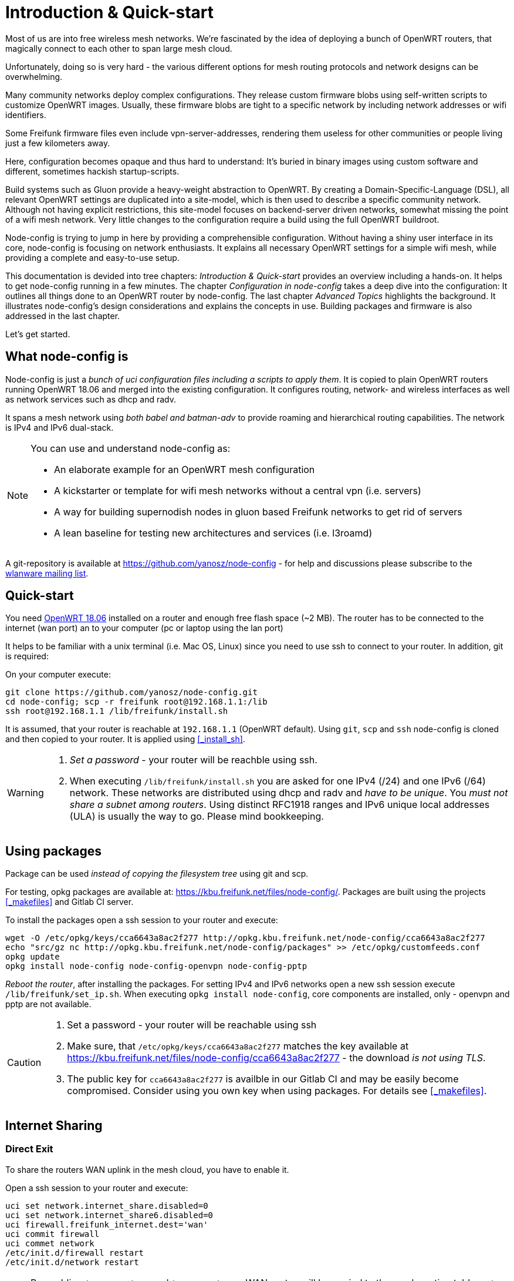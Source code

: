 = Introduction & Quick-start

Most of us are into free wireless mesh networks. We're fascinated by the idea of
deploying a bunch of OpenWRT routers, that magically connect to each other
to span large mesh cloud.

Unfortunately, doing so is very hard - the various different options for mesh routing protocols
and network designs can be overwhelming.


Many community networks deploy complex configurations. They release
custom firmware blobs using self-written scripts to customize OpenWRT images.
Usually, these firmware blobs are tight to a specific network by including network addresses or wifi identifiers.

Some Freifunk firmware files even include vpn-server-addresses, rendering them useless for other communities or
people living just a few kilometers away.

Here, configuration becomes opaque and thus hard to understand: It's buried in binary images using custom
software and different, sometimes hackish startup-scripts.

Build systems such as Gluon provide a heavy-weight abstraction to OpenWRT.
By creating a Domain-Specific-Language (DSL), all relevant OpenWRT settings are duplicated into a site-model,
which is then used to describe a specific community network. Although not having explicit restrictions,
this site-model focuses on backend-server driven networks, somewhat missing the point of a wifi mesh network.
Very little changes to the configuration require a build using the full OpenWRT buildroot.

Node-config is trying to jump in here by providing a comprehensible configuration.
Without having a shiny user interface in its core, node-config is focusing on network enthusiasts.
It explains all necessary OpenWRT settings for a simple wifi mesh, while providing a complete and easy-to-use setup.

This documentation is devided into tree chapters: _Introduction & Quick-start_ provides an overview including
a hands-on. It helps to get node-config running in a few minutes. The chapter
_Configuration in node-config_ takes a deep dive into the configuration:
It outlines all things done to an OpenWRT router by node-config.
The last chapter _Advanced Topics_ highlights the background.
It illustrates node-config's design considerations and explains the concepts in use.
Building packages and firmware is also addressed in the last chapter.

Let's get started.

== What node-config is

Node-config is just a _bunch of uci configuration files including a scripts to apply them_. It is copied to
plain OpenWRT routers running OpenWRT 18.06 and merged into the existing configuration. It configures routing, network- and wireless interfaces as
well as network services such as dhcp and radv.

It spans a mesh network using _both babel and batman-adv_ to provide roaming and
hierarchical routing capabilities. The network is IPv4 and IPv6 dual-stack.


[NOTE]
====
.You can use and understand node-config as:
- An elaborate example for an OpenWRT mesh configuration
- A kickstarter or template for wifi mesh networks without a central vpn (i.e. servers)
- A way for building supernodish nodes in gluon based Freifunk networks to get rid of servers
- A lean baseline for testing new architectures and services (i.e. l3roamd)
====

A git-repository is available at  https://github.com/yanosz/node-config -
for help and discussions please subscribe to the
https://lists.freifunk.net/mailman/listinfo/wlanware-freifunk.net[wlanware mailing list].


== Quick-start

You need https://downloads.openwrt.org[OpenWRT 18.06] installed on a router and enough free flash space (~2 MB).
The router has to be connected to the internet (wan port) an to your computer (pc or laptop using the lan port)

It helps to be familiar with a unix terminal (i.e. Mac OS, Linux)
since you need to use ssh to connect to your router. In addition, git is required:

.On your computer execute:

[#src-listing]
[source,bash]
----
git clone https://github.com/yanosz/node-config.git
cd node-config; scp -r freifunk root@192.168.1.1:/lib
ssh root@192.168.1.1 /lib/freifunk/install.sh
----

It is assumed, that your router is reachable at `192.168.1.1` (OpenWRT default). Using `git`, `scp` and `ssh`
node-config is cloned and then copied to your router. It is applied using <<_install_sh>>.


[WARNING]
====
1. _Set a password_ - your router will be reachble using ssh.
2. When executing `/lib/freifunk/install.sh` you are asked for one IPv4 (/24) and one IPv6 (/64) network.
These networks are distributed using dhcp and radv and _have to be unique_.
You _must not share a subnet among routers_. Using distinct RFC1918 ranges and IPv6 unique local addresses (ULA)
is usually the way to go. Please mind bookkeeping.
====

== Using packages

Package can be used _instead of copying the filesystem tree_ using git and scp.

For testing, opkg packages are available at: https://kbu.freifunk.net/files/node-config/. Packages are built
using the projects <<_makefiles>> and Gitlab CI server.

.To install the packages open a ssh session to your router and execute:

[#src-listing]
[source,bash]
----
wget -O /etc/opkg/keys/cca6643a8ac2f277 http://opkg.kbu.freifunk.net/node-config/cca6643a8ac2f277
echo "src/gz nc http://opkg.kbu.freifunk.net/node-config/packages" >> /etc/opkg/customfeeds.conf
opkg update
opkg install node-config node-config-openvpn node-config-pptp
----
_Reboot the router_, after installing the packages.
For setting IPv4 and IPv6 networks open a new ssh session execute `/lib/freifunk/set_ip.sh`.
When executing `opkg install node-config`, core components are installed, only - openvpn and pptp are not available.

[CAUTION]
====
1. Set a password - your router will be reachable using ssh
2. Make sure, that `/etc/opkg/keys/cca6643a8ac2f277` matches the key available at
https://kbu.freifunk.net/files/node-config/cca6643a8ac2f277 - the download _is not using TLS_.
3. The public key for `cca6643a8ac2f277` is availble in our Gitlab CI and may be easily become compromised.
Consider using you own key when using packages. For details see <<_makefiles>>.
====

== Internet Sharing

=== Direct Exit
To share the routers WAN uplink in the mesh cloud, you have to enable it.

.Open a ssh session to your router and execute:

[#src-listing]
[source,bash]
----
uci set network.internet_share.disabled=0
uci set network.internet_share6.disabled=0
uci firewall.freifunk_internet.dest='wan'
uci commit firewall
uci commet network
/etc/init.d/firewall restart
/etc/init.d/network restart
----

NOTE: By enabling `internet_share` and `internet_share6`, WAN routes will be copied to the
mesh routing table. `uci firewall.freifunk_internet.dest='wan'` enables forwarding.

=== Using a VPN provider
To use a vpn tunnel (i.e. mullvad),
you can use a configuration in `/lib/freifunk/vpn` and activate it by editing `/etc/config/openvpn`.
See <<__etc_config_openvpn>> for details.

TIP: If you want to use a provider not included in
`/lib/freifunk/vpn`, you can place your provider's configuration there.
Mind adding `route-nopull`, `script-security 2` and `up /lib/freifunk/vpn/up.sh` for default route handling.
Have a look at existing VPN configurations for example. Also mind setting `dev vpn-nat` to use
the correct network interface.

== Git directory structure

All configuration can be found in `/freifunk/initial_configuration`. Other directories contain scripts,
build files and documentation.

|===
|Path |Contents
|`/`
| Directory root, including readme's, the project's Makefile and CI-configuration
|`/doc`
| Documentation including the asciidoc source of this manual
|`/freifunk`
| Configuration including scripts
|`/freifunk/initial_configuration`
| OpenWRT configuration (uci)
|`/freifunk/lib`
| Shared routines for scripts
|`/freifunk/vpn`
| OpenVPN exit configuration for different providers
|`/lede_built/node-config`
| Makefiles and other files for creating OpenWRT packages
|===
